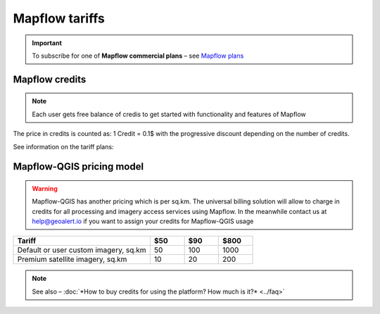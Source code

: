Mapflow tariffs
===============

.. important::
   To subscribe for one of **Mapflow commercial plans** – see `Mapflow plans <https://mapflow.ai/pricing>`_ 

Mapflow credits
---------------

.. note::
   Each user gets free balance of credis to get started with functionality and features of Mapflow

The price in credits is counted as:
1 Credit = 0.1$ with the progressive discount depending on the number of credits.

See information on the tariff plans:

   .. tabularcolumns:: |p{7cm}|p{2cm}|p{2cm}|p{2cm}|

   .. csv-table::
      :file: _static/csv/credits_01.23.csv 
      :header-rows: 1 
      :class: longtable
      :widths: 1 1 1 1

Mapflow-QGIS pricing model
--------------------------

.. warning::
   Mapflow-QGIS has another pricing which is per sq.km.
   The universal billing solution will allow to charge in credits for all processing and imagery access services using Mapflow.
   In the meanwhile contact us at help@geoalert.io if you want to assign your credits for Mapflow-QGIS usage


.. list-table::
   :widths: 40 10 10 10
   :header-rows: 1

   * - Tariff
     - $50
     - $90
     - $800
   * - Default or user custom imagery, sq.km
     - 50
     - 100
     - 1000
   * - Premium satellite imagery, sq.km
     - 10
     - 20
     - 200
   
.. note::
   See also – :doc:`*How to buy credits for using the platform? How much is it?* <../faq>`